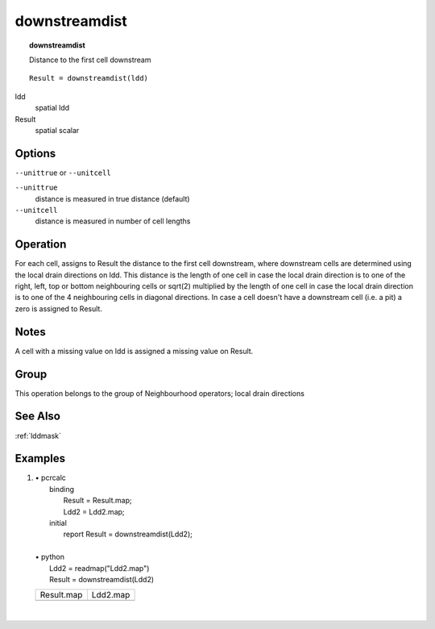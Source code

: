 

.. index::
   single: downstreamdist
.. _downstreamdist:

**************
downstreamdist
**************
.. topic:: downstreamdist

   Distance to the first cell downstream

::

  Result = downstreamdist(ldd)

ldd
   spatial
   ldd

Result
   spatial
   scalar

Options
=======
:literal:`--unittrue` or :literal:`--unitcell`

:literal:`--unittrue`
   distance is measured in true distance (default)

:literal:`--unitcell`
   distance is measured in number of cell lengths



Operation
=========


For each cell, assigns to Result the distance to the first cell downstream, where downstream cells are determined using the local drain directions on ldd. This distance is the length of one cell in case the local drain direction is to one of the right, left, top or bottom neighbouring cells or sqrt(2) multiplied by the length of one cell in case the local drain direction is to one of the 4 neighbouring cells in diagonal directions. In case a cell doesn't have a downstream cell (i.e. a pit) a zero is assigned to Result.  

Notes
=====


A cell with a missing value on ldd is assigned a missing value on Result.  

Group
=====
This operation belongs to the group of  Neighbourhood operators; local drain directions 

See Also
========
:ref:`lddmask`

Examples
========
#. 
   | • pcrcalc
   |   binding
   |    Result = Result.map;
   |    Ldd2 = Ldd2.map;
   |   initial
   |    report Result = downstreamdist(Ldd2);
   |   
   | • python
   |   Ldd2 = readmap("Ldd2.map")
   |   Result = downstreamdist(Ldd2)

   ================================================= =====================================
   Result.map                                        Ldd2.map                             
   .. image::  ../examples/downstreamdist_Result.png .. image::  ../examples/accu_Ldd2.png
   ================================================= =====================================

   | 

